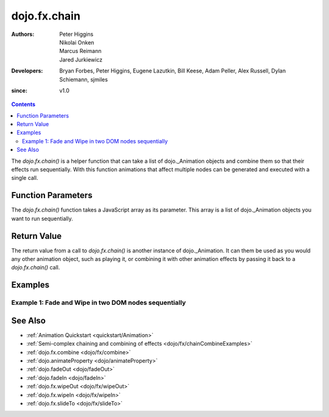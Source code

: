.. _dojo/fx/chain:

=============
dojo.fx.chain
=============

:Authors: Peter Higgins, Nikolai Onken, Marcus Reimann, Jared Jurkiewicz
:Developers: Bryan Forbes, Peter Higgins, Eugene Lazutkin, Bill Keese, Adam Peller, Alex Russell, Dylan Schiemann, sjmiles
:since: v1.0

.. contents ::
    :depth: 2

The *dojo.fx.chain()* is a helper function that can take a list of dojo._Animation objects and combine them so that their effects run sequentially.  With this function animations that affect multiple nodes can be generated and executed with a single call.

Function Parameters
===================

The *dojo.fx.chain()* function takes a JavaScript array as its parameter.  This array is a list of dojo._Animation objects you want to run sequentially.

Return Value
============

The return value from a call to *dojo.fx.chain()* is another instance of dojo._Animation.  It can them be used as you would any other animation object, such as playing it, or combining it with other animation effects by passing it back to a *dojo.fx.chain()* call.

Examples
========

Example 1:  Fade and Wipe in two DOM nodes sequentially
-------------------------------------------------------

.. code-example ::
  
  .. js ::

    <script>
      dojo.require("dijit.form.Button");
      dojo.require("dojo.fx");
      function basicChain(){
         dojo.style("basicNode1", "opacity", "0");
         dojo.style("basicNode2", "height", "0px");

         // Function linked to the button to trigger the fade.
         function chainIt(){
            dojo.style("basicNode1", "opacity", "0");
            dojo.style("basicNode2", "height", "0px");
            dojo.style("basicNode2", "display", "none");
            dojo.fx.chain([
              dojo.fadeIn({node: "basicNode1", duration: 2000}),
              dojo.fx.wipeIn({node: "basicNode2", duration: 2000}),
            ]).play();
         }
         dojo.connect(dijit.byId("basicButton"), "onClick", chainIt);
      }
      dojo.ready(basicChain);
    </script>

  .. html ::

    <button data-dojo-type="dijit.form.Button" id="basicButton">Fade and Wipe in Nodes!!</button>
    <div id="basicNode1" style="width: 100px; height: 100px; background-color: red;"></div>
    <br>
    <div id="basicNode2" style="width: 100px; background-color: green; display: none;">
      <b>Some random text in a node to wipe in.</b>
    </div>

See Also
========

* :ref:`Animation Quickstart <quickstart/Animation>`
* :ref:`Semi-complex chaining and combining of effects <dojo/fx/chainCombineExamples>`
* :ref:`dojo.fx.combine <dojo/fx/combine>`
* :ref:`dojo.animateProperty <dojo/animateProperty>`
* :ref:`dojo.fadeOut <dojo/fadeOut>`
* :ref:`dojo.fadeIn <dojo/fadeIn>`
* :ref:`dojo.fx.wipeOut <dojo/fx/wipeOut>`
* :ref:`dojo.fx.wipeIn <dojo/fx/wipeIn>`
* :ref:`dojo.fx.slideTo <dojo/fx/slideTo>`
